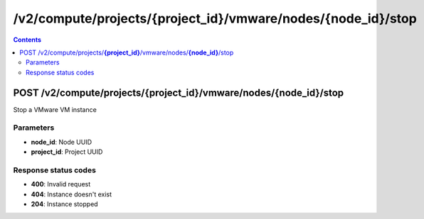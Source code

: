 /v2/compute/projects/{project_id}/vmware/nodes/{node_id}/stop
------------------------------------------------------------------------------------------------------------------------------------------

.. contents::

POST /v2/compute/projects/**{project_id}**/vmware/nodes/**{node_id}**/stop
~~~~~~~~~~~~~~~~~~~~~~~~~~~~~~~~~~~~~~~~~~~~~~~~~~~~~~~~~~~~~~~~~~~~~~~~~~~~~~~~~~~~~~~~~~~~~~~~~~~~~~~~~~~~~~~~~~~~~~~~~~~~~~~~~~~~~~~~~~~~~~~~~~~~~~~~~~~~~~
Stop a VMware VM instance

Parameters
**********
- **node_id**: Node UUID
- **project_id**: Project UUID

Response status codes
**********************
- **400**: Invalid request
- **404**: Instance doesn't exist
- **204**: Instance stopped

